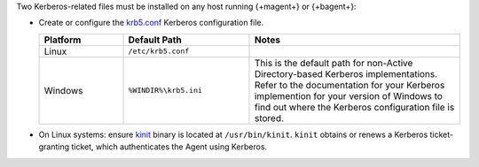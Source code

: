 Two Kerberos-related files must be installed on any host running 
{+magent+} or {+bagent+}: 

- Create or configure the 
  `krb5.conf <https://web.mit.edu/kerberos/krb5-1.12/doc/admin/conf_files/krb5_conf.html>`_ 
  Kerberos configuration file.

  .. list-table::
     :widths: 20 30 50
     :header-rows: 1

     * - Platform

       - Default Path
         
       - Notes

     * - Linux
       
       - ``/etc/krb5.conf``
       
       - 

     * - Windows
       
       - ``%WINDIR%\krb5.ini``
       
       - This is the default path for non-Active Directory-based
         Kerberos implementations. Refer to the documentation for your
         Kerberos implemention for your version of Windows to find out
         where the Kerberos configuration file is stored.
       

- On Linux systems: ensure `kinit <http://web.mit.edu/KERBEROS/krb5-devel/doc/user/user_commands/kinit.html>`_ 
  binary is located at ``/usr/bin/kinit``. ``kinit``
  obtains or renews a Kerberos ticket-granting ticket, which
  authenticates the Agent using Kerberos.
